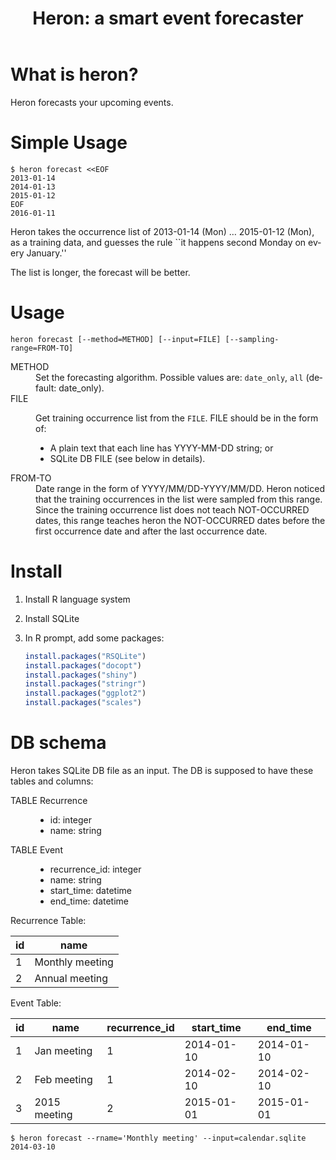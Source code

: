 #+TITLE: Heron: a smart event forecaster
#+AUTHOR:
#+EMAIL:
#+DATE:
#+OPTIONS: H:3 num:2 toc:nil
#+OPTIONS: ^:nil @:t \n:nil ::t |:t f:t TeX:t
#+OPTIONS: skip:nil
#+OPTIONS: author:t
#+OPTIONS: email:nil
#+OPTIONS: creator:nil
#+OPTIONS: timestamp:nil
#+OPTIONS: timestamps:nil
#+OPTIONS: d:nil
#+OPTIONS: tags:t
#+LANGUAGE: en
#+LATEX_CLASS: article
#+LATEX_CLASS_OPTIONS: [a4,dvipdfmx]
# #+LATEX_HEADER: \usepackage{plain-article}
# #+LATEX_HEADER: \renewcommand\maketitle{}
# #+LATEX_HEADER: \pagestyle{empty}
# #+LaTeX: \thispagestyle{empty}

* What is heron?
  Heron forecasts your upcoming events.

* Simple Usage

  #+BEGIN_SRC shell-script
  $ heron forecast <<EOF
  2013-01-14
  2014-01-13
  2015-01-12
  EOF
  2016-01-11
  #+END_SRC

  Heron takes the occurrence list of 2013-01-14 (Mon) ... 2015-01-12 (Mon),
  as a training data, and guesses the rule ``it happens second Monday on every January.''

  The list is longer, the forecast will be better.

* Usage
  #+BEGIN_SRC shell-script
  heron forecast [--method=METHOD] [--input=FILE] [--sampling-range=FROM-TO]
  #+END_SRC

  + METHOD :: Set the forecasting algorithm. Possible values are: =date_only=, =all= (default: date_only).
  + FILE   :: Get training occurrence list from the =FILE=.
              FILE should be in the form of:
              + A plain text that each line has YYYY-MM-DD string; or
              + SQLite DB FILE (see below in details).
  + FROM-TO :: Date range in the form of YYYY/MM/DD-YYYY/MM/DD.
               Heron noticed that the training occurrences in the list were sampled from this range.
               Since the training occurrence list does not teach NOT-OCCURRED dates, this range teaches
               heron the NOT-OCCURRED dates before the first occurrence date and after the last occurrence date.

* Install

  1) Install R language system
  2) Install SQLite
  3) In R prompt, add some packages:
     #+BEGIN_SRC R
       install.packages("RSQLite")
       install.packages("docopt")
       install.packages("shiny")
       install.packages("stringr")
       install.packages("ggplot2")
       install.packages("scales")
     #+END_SRC

* DB schema

  Heron takes SQLite DB file as an input.
  The DB is supposed to have these tables and columns:

  + TABLE Recurrence ::
    + id: integer
    + name: string
  + TABLE Event ::
    + recurrence_id: integer
    + name: string
    + start_time: datetime
    + end_time: datetime

  Recurrence Table:
  | id | name            |
  |----+-----------------|
  |  1 | Monthly meeting |
  |  2 | Annual meeting  |

  Event Table:
  | id | name         | recurrence_id | start_time |   end_time |
  |----+--------------+---------------+------------+------------|
  |  1 | Jan meeting  |             1 | 2014-01-10 | 2014-01-10 |
  |  2 | Feb meeting  |             1 | 2014-02-10 | 2014-02-10 |
  |  3 | 2015 meeting |             2 | 2015-01-01 | 2015-01-01 |

  #+BEGIN_SRC shell-script
  $ heron forecast --rname='Monthly meeting' --input=calendar.sqlite
  2014-03-10
  #+END_SRC
